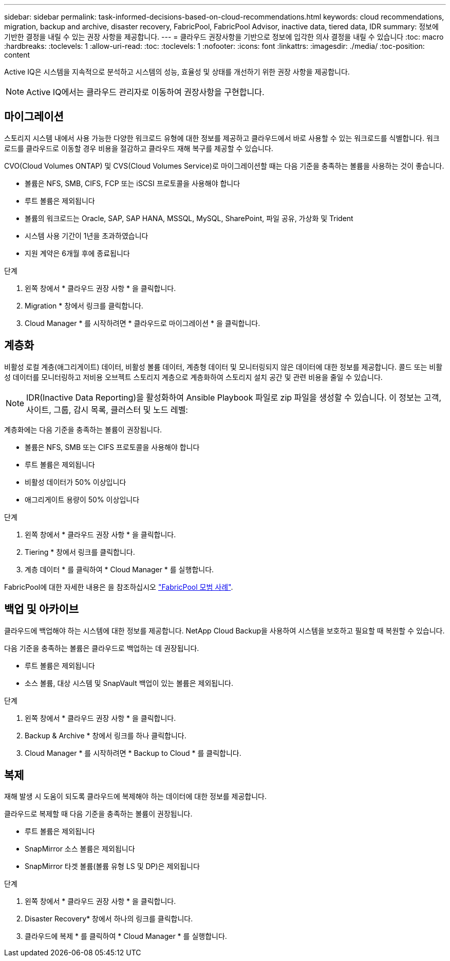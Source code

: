 ---
sidebar: sidebar 
permalink: task-informed-decisions-based-on-cloud-recommendations.html 
keywords: cloud recommendations, migration, backup and archive, disaster recovery, FabricPool, FabricPool Advisor, inactive data, tiered data, IDR 
summary: 정보에 기반한 결정을 내릴 수 있는 권장 사항을 제공합니다. 
---
= 클라우드 권장사항을 기반으로 정보에 입각한 의사 결정을 내릴 수 있습니다
:toc: macro
:hardbreaks:
:toclevels: 1
:allow-uri-read: 
:toc: 
:toclevels: 1
:nofooter: 
:icons: font
:linkattrs: 
:imagesdir: ./media/
:toc-position: content


[role="lead"]
Active IQ은 시스템을 지속적으로 분석하고 시스템의 성능, 효율성 및 상태를 개선하기 위한 권장 사항을 제공합니다.


NOTE: Active IQ에서는 클라우드 관리자로 이동하여 권장사항을 구현합니다.



== 마이그레이션

스토리지 시스템 내에서 사용 가능한 다양한 워크로드 유형에 대한 정보를 제공하고 클라우드에서 바로 사용할 수 있는 워크로드를 식별합니다. 워크로드를 클라우드로 이동할 경우 비용을 절감하고 클라우드 재해 복구를 제공할 수 있습니다.

CVO(Cloud Volumes ONTAP) 및 CVS(Cloud Volumes Service)로 마이그레이션할 때는 다음 기준을 충족하는 볼륨을 사용하는 것이 좋습니다.

* 볼륨은 NFS, SMB, CIFS, FCP 또는 iSCSI 프로토콜을 사용해야 합니다
* 루트 볼륨은 제외됩니다
* 볼륨의 워크로드는 Oracle, SAP, SAP HANA, MSSQL, MySQL, SharePoint, 파일 공유, 가상화 및 Trident
* 시스템 사용 기간이 1년을 초과하였습니다
* 지원 계약은 6개월 후에 종료됩니다


.단계
. 왼쪽 창에서 * 클라우드 권장 사항 * 을 클릭합니다.
. Migration * 창에서 링크를 클릭합니다.
. Cloud Manager * 를 시작하려면 * 클라우드로 마이그레이션 * 을 클릭합니다.




== 계층화

비활성 로컬 계층(애그리게이트) 데이터, 비활성 볼륨 데이터, 계층형 데이터 및 모니터링되지 않은 데이터에 대한 정보를 제공합니다. 콜드 또는 비활성 데이터를 모니터링하고 저비용 오브젝트 스토리지 계층으로 계층화하여 스토리지 설치 공간 및 관련 비용을 줄일 수 있습니다.


NOTE: IDR(Inactive Data Reporting)을 활성화하여 Ansible Playbook 파일로 zip 파일을 생성할 수 있습니다. 이 정보는 고객, 사이트, 그룹, 감시 목록, 클러스터 및 노드 레벨:

계층화에는 다음 기준을 충족하는 볼륨이 권장됩니다.

* 볼륨은 NFS, SMB 또는 CIFS 프로토콜을 사용해야 합니다
* 루트 볼륨은 제외됩니다
* 비활성 데이터가 50% 이상입니다
* 애그리게이트 용량이 50% 이상입니다


.단계
. 왼쪽 창에서 * 클라우드 권장 사항 * 을 클릭합니다.
. Tiering * 창에서 링크를 클릭합니다.
. 계층 데이터 * 를 클릭하여 * Cloud Manager * 를 실행합니다.


FabricPool에 대한 자세한 내용은 을 참조하십시오 link:https://www.netapp.com/pdf.html?item=/media/17239-tr4598pdf.pdf["FabricPool 모범 사례"].



== 백업 및 아카이브

클라우드에 백업해야 하는 시스템에 대한 정보를 제공합니다. NetApp Cloud Backup을 사용하여 시스템을 보호하고 필요할 때 복원할 수 있습니다.

다음 기준을 충족하는 볼륨은 클라우드로 백업하는 데 권장됩니다.

* 루트 볼륨은 제외됩니다
* 소스 볼륨, 대상 시스템 및 SnapVault 백업이 있는 볼륨은 제외됩니다.


.단계
. 왼쪽 창에서 * 클라우드 권장 사항 * 을 클릭합니다.
. Backup & Archive * 창에서 링크를 하나 클릭합니다.
. Cloud Manager * 를 시작하려면 * Backup to Cloud * 를 클릭합니다.




== 복제

재해 발생 시 도움이 되도록 클라우드에 복제해야 하는 데이터에 대한 정보를 제공합니다.

클라우드로 복제할 때 다음 기준을 충족하는 볼륨이 권장됩니다.

* 루트 볼륨은 제외됩니다
* SnapMirror 소스 볼륨은 제외됩니다
* SnapMirror 타겟 볼륨(볼륨 유형 LS 및 DP)은 제외됩니다


.단계
. 왼쪽 창에서 * 클라우드 권장 사항 * 을 클릭합니다.
. Disaster Recovery* 창에서 하나의 링크를 클릭합니다.
. 클라우드에 복제 * 를 클릭하여 * Cloud Manager * 를 실행합니다.

